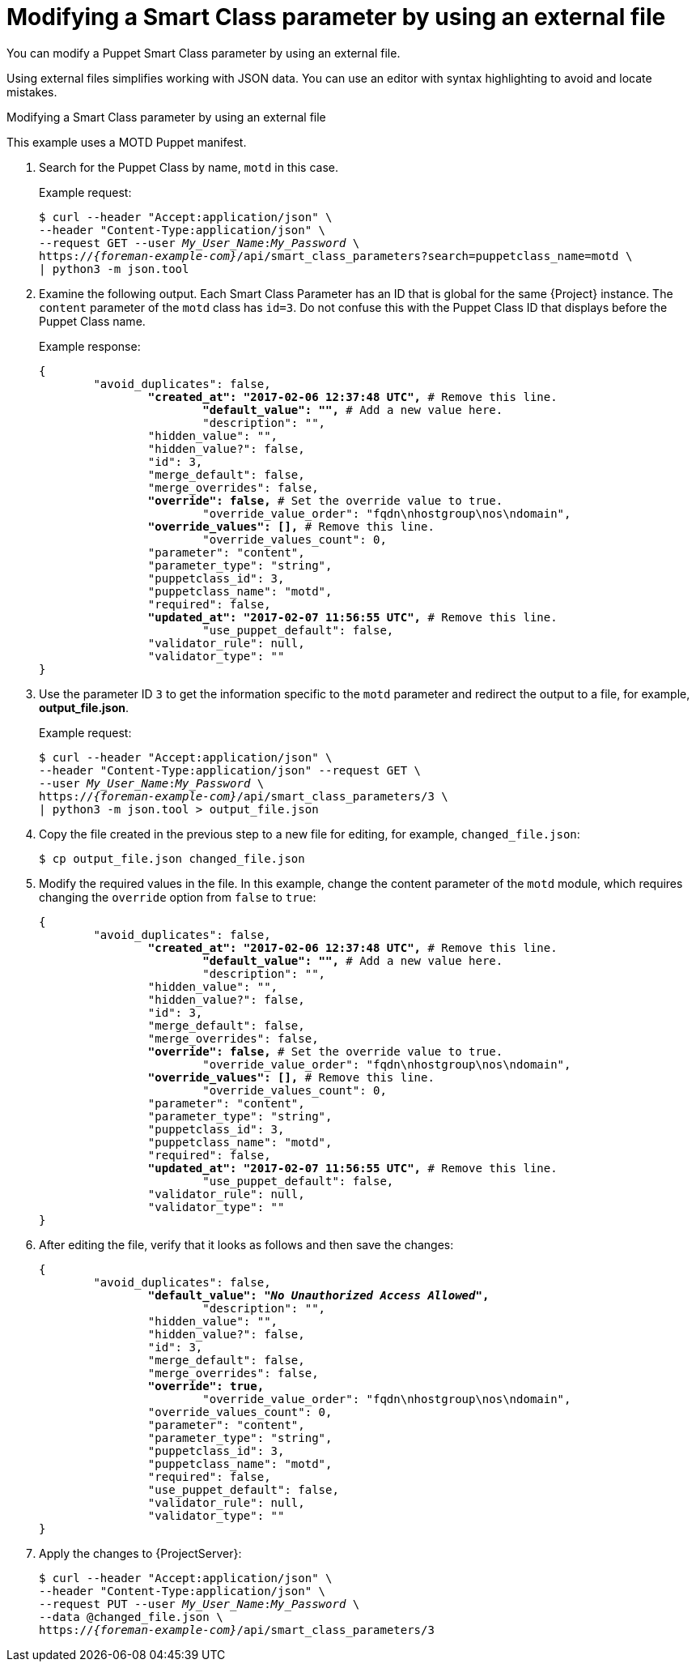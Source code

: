 [id="modifying-a-smart-class-parameter-by-using-an-external-file"]
= Modifying a Smart Class parameter by using an external file

You can modify a Puppet Smart Class parameter by using an external file.

Using external files simplifies working with JSON data.
You can use an editor with syntax highlighting to avoid and locate mistakes.

[id="proc-API_Guide-Modifying_a_Smart_Class_Parameter_Using_an_External_File"]
.Modifying a Smart Class parameter by using an external file

This example uses a MOTD Puppet manifest.

. Search for the Puppet Class by name, `motd` in this case.
+
Example request:
+
[options="nowrap", subs="+quotes,attributes"]
----
$ curl --header "Accept:application/json" \
--header "Content-Type:application/json" \
--request GET --user _My_User_Name_:__My_Password__ \
https://_{foreman-example-com}_/api/smart_class_parameters?search=puppetclass_name=motd \
| python3 -m json.tool
----
. Examine the following output.
Each Smart Class Parameter has an ID that is global for the same {Project} instance.
The `content` parameter of the `motd` class has `id=3`.
Do not confuse this with the Puppet Class ID that displays before the Puppet Class name.
+
Example response:
+
[options="nowrap", subs="+quotes,verbatim,attributes"]
----
{
	"avoid_duplicates": false,
		*"created_at": "2017-02-06 12:37:48 UTC",* # Remove this line.
			*"default_value": "",* # Add a new value here.
			"description": "",
		"hidden_value": "",
		"hidden_value?": false,
		"id": 3,
		"merge_default": false,
		"merge_overrides": false,
		*"override": false,* # Set the override value to `true`.
			"override_value_order": "fqdn\nhostgroup\nos\ndomain",
		*"override_values": [],* # Remove this line.
			"override_values_count": 0,
		"parameter": "content",
		"parameter_type": "string",
		"puppetclass_id": 3,
		"puppetclass_name": "motd",
		"required": false,
		*"updated_at": "2017-02-07 11:56:55 UTC",* # Remove this line.
			"use_puppet_default": false,
		"validator_rule": null,
		"validator_type": ""
}
----
. Use the parameter ID `3` to get the information specific to the `motd` parameter and redirect the output to a file, for example, *output_file.json*.
+
Example request:
+
[options="nowrap", subs="+quotes,attributes"]
----
$ curl --header "Accept:application/json" \
--header "Content-Type:application/json" --request GET \
--user _My_User_Name_:__My_Password__ \
https://_{foreman-example-com}_/api/smart_class_parameters/3 \
| python3 -m json.tool > output_file.json
----
. Copy the file created in the previous step to a new file for editing, for example, `changed_file.json`:
+
----
$ cp output_file.json changed_file.json
----
. Modify the required values in the file.
In this example, change the content parameter of the `motd` module, which requires changing the `override` option from `false` to `true`:
+
[options="nowrap", subs="+quotes,attributes"]
----
{
	"avoid_duplicates": false,
		*"created_at": "2017-02-06 12:37:48 UTC",* # Remove this line.
			*"default_value": "",* # Add a new value here.
			"description": "",
		"hidden_value": "",
		"hidden_value?": false,
		"id": 3,
		"merge_default": false,
		"merge_overrides": false,
		*"override": false,* # Set the override value to `true`.
			"override_value_order": "fqdn\nhostgroup\nos\ndomain",
		*"override_values": [],* # Remove this line.
			"override_values_count": 0,
		"parameter": "content",
		"parameter_type": "string",
		"puppetclass_id": 3,
		"puppetclass_name": "motd",
		"required": false,
		*"updated_at": "2017-02-07 11:56:55 UTC",* # Remove this line.
			"use_puppet_default": false,
		"validator_rule": null,
		"validator_type": ""
}
----
. After editing the file, verify that it looks as follows and then save the changes:
+
[options="nowrap", subs="+quotes,attributes"]
----
{
	"avoid_duplicates": false,
		*"default_value": "_No Unauthorized Access Allowed_",*
			"description": "",
		"hidden_value": "",
		"hidden_value?": false,
		"id": 3,
		"merge_default": false,
		"merge_overrides": false,
		*"override": true,*
			"override_value_order": "fqdn\nhostgroup\nos\ndomain",
		"override_values_count": 0,
		"parameter": "content",
		"parameter_type": "string",
		"puppetclass_id": 3,
		"puppetclass_name": "motd",
		"required": false,
		"use_puppet_default": false,
		"validator_rule": null,
		"validator_type": ""
}
----
. Apply the changes to {ProjectServer}:
+
[options="nowrap", subs="+quotes,attributes"]
----
$ curl --header "Accept:application/json" \
--header "Content-Type:application/json" \
--request PUT --user _My_User_Name_:__My_Password__ \
--data @changed_file.json \
https://_{foreman-example-com}_/api/smart_class_parameters/3
----
